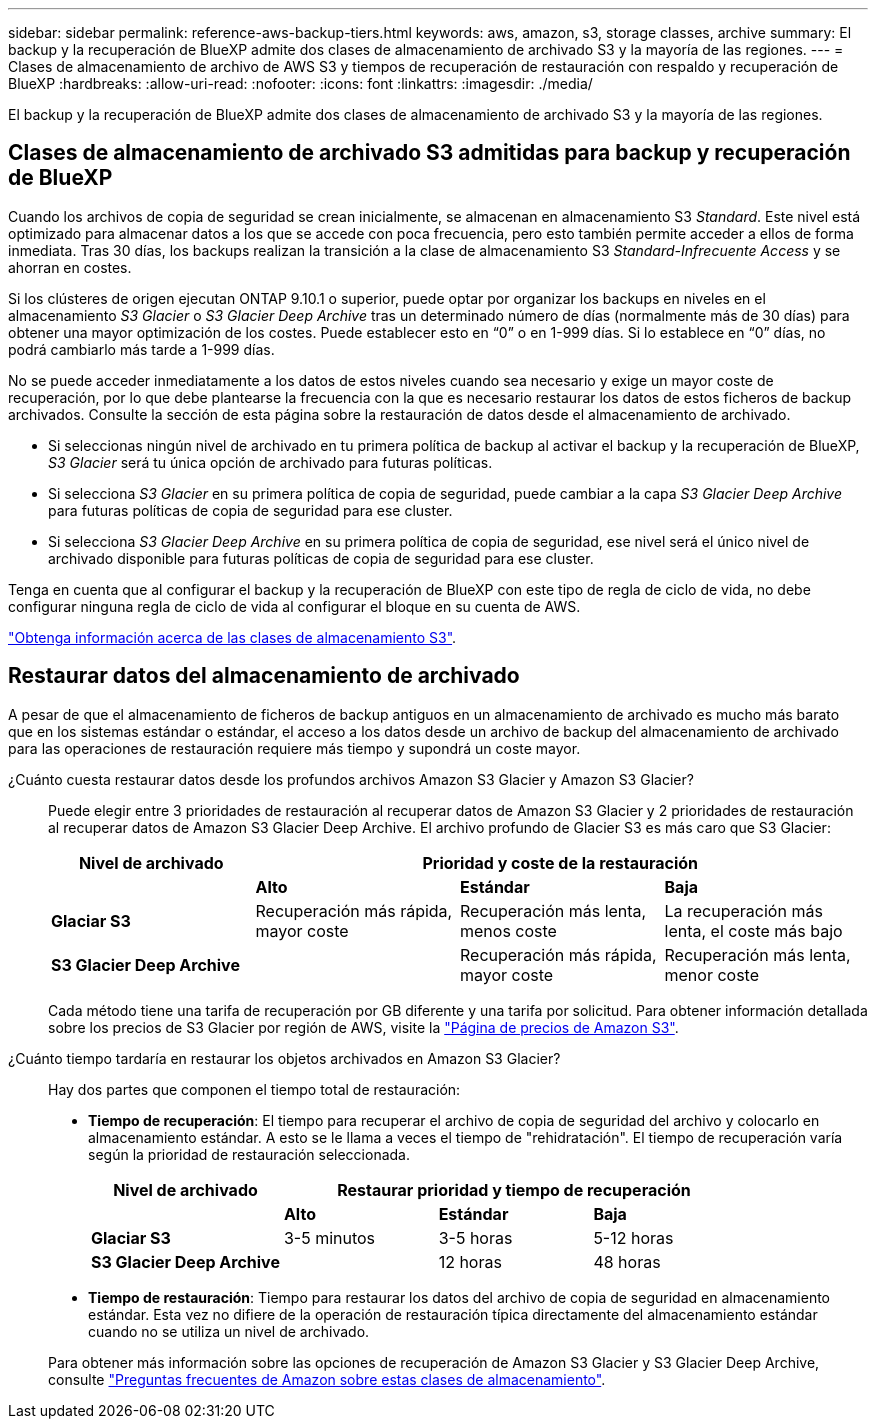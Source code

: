 ---
sidebar: sidebar 
permalink: reference-aws-backup-tiers.html 
keywords: aws, amazon, s3, storage classes, archive 
summary: El backup y la recuperación de BlueXP admite dos clases de almacenamiento de archivado S3 y la mayoría de las regiones. 
---
= Clases de almacenamiento de archivo de AWS S3 y tiempos de recuperación de restauración con respaldo y recuperación de BlueXP
:hardbreaks:
:allow-uri-read: 
:nofooter: 
:icons: font
:linkattrs: 
:imagesdir: ./media/


[role="lead"]
El backup y la recuperación de BlueXP admite dos clases de almacenamiento de archivado S3 y la mayoría de las regiones.



== Clases de almacenamiento de archivado S3 admitidas para backup y recuperación de BlueXP

Cuando los archivos de copia de seguridad se crean inicialmente, se almacenan en almacenamiento S3 _Standard_. Este nivel está optimizado para almacenar datos a los que se accede con poca frecuencia, pero esto también permite acceder a ellos de forma inmediata. Tras 30 días, los backups realizan la transición a la clase de almacenamiento S3 _Standard-Infrecuente Access_ y se ahorran en costes.

Si los clústeres de origen ejecutan ONTAP 9.10.1 o superior, puede optar por organizar los backups en niveles en el almacenamiento _S3 Glacier_ o _S3 Glacier Deep Archive_ tras un determinado número de días (normalmente más de 30 días) para obtener una mayor optimización de los costes. Puede establecer esto en “0” o en 1-999 días. Si lo establece en “0” días, no podrá cambiarlo más tarde a 1-999 días.

No se puede acceder inmediatamente a los datos de estos niveles cuando sea necesario y exige un mayor coste de recuperación, por lo que debe plantearse la frecuencia con la que es necesario restaurar los datos de estos ficheros de backup archivados. Consulte la sección de esta página sobre la restauración de datos desde el almacenamiento de archivado.

* Si seleccionas ningún nivel de archivado en tu primera política de backup al activar el backup y la recuperación de BlueXP, _S3 Glacier_ será tu única opción de archivado para futuras políticas.
* Si selecciona _S3 Glacier_ en su primera política de copia de seguridad, puede cambiar a la capa _S3 Glacier Deep Archive_ para futuras políticas de copia de seguridad para ese cluster.
* Si selecciona _S3 Glacier Deep Archive_ en su primera política de copia de seguridad, ese nivel será el único nivel de archivado disponible para futuras políticas de copia de seguridad para ese cluster.


Tenga en cuenta que al configurar el backup y la recuperación de BlueXP con este tipo de regla de ciclo de vida, no debe configurar ninguna regla de ciclo de vida al configurar el bloque en su cuenta de AWS.

https://aws.amazon.com/s3/storage-classes/["Obtenga información acerca de las clases de almacenamiento S3"^].



== Restaurar datos del almacenamiento de archivado

A pesar de que el almacenamiento de ficheros de backup antiguos en un almacenamiento de archivado es mucho más barato que en los sistemas estándar o estándar, el acceso a los datos desde un archivo de backup del almacenamiento de archivado para las operaciones de restauración requiere más tiempo y supondrá un coste mayor.

¿Cuánto cuesta restaurar datos desde los profundos archivos Amazon S3 Glacier y Amazon S3 Glacier?:: Puede elegir entre 3 prioridades de restauración al recuperar datos de Amazon S3 Glacier y 2 prioridades de restauración al recuperar datos de Amazon S3 Glacier Deep Archive. El archivo profundo de Glacier S3 es más caro que S3 Glacier:
+
--
[cols="25,25,25,25"]
|===
| Nivel de archivado 3+| Prioridad y coste de la restauración 


|  | *Alto* | *Estándar* | *Baja* 


| *Glaciar S3* | Recuperación más rápida, mayor coste | Recuperación más lenta, menos coste | La recuperación más lenta, el coste más bajo 


| *S3 Glacier Deep Archive* |  | Recuperación más rápida, mayor coste | Recuperación más lenta, menor coste 
|===
Cada método tiene una tarifa de recuperación por GB diferente y una tarifa por solicitud. Para obtener información detallada sobre los precios de S3 Glacier por región de AWS, visite la https://aws.amazon.com/s3/pricing/["Página de precios de Amazon S3"^].

--
¿Cuánto tiempo tardaría en restaurar los objetos archivados en Amazon S3 Glacier?:: Hay dos partes que componen el tiempo total de restauración:
+
--
* *Tiempo de recuperación*: El tiempo para recuperar el archivo de copia de seguridad del archivo y colocarlo en almacenamiento estándar. A esto se le llama a veces el tiempo de "rehidratación". El tiempo de recuperación varía según la prioridad de restauración seleccionada.
+
[cols="25,20,20,20"]
|===
| Nivel de archivado 3+| Restaurar prioridad y tiempo de recuperación 


|  | *Alto* | *Estándar* | *Baja* 


| *Glaciar S3* | 3-5 minutos | 3-5 horas | 5-12 horas 


| *S3 Glacier Deep Archive* |  | 12 horas | 48 horas 
|===
* *Tiempo de restauración*: Tiempo para restaurar los datos del archivo de copia de seguridad en almacenamiento estándar. Esta vez no difiere de la operación de restauración típica directamente del almacenamiento estándar cuando no se utiliza un nivel de archivado.


Para obtener más información sobre las opciones de recuperación de Amazon S3 Glacier y S3 Glacier Deep Archive, consulte https://aws.amazon.com/s3/faqs/#Amazon_S3_Glacier["Preguntas frecuentes de Amazon sobre estas clases de almacenamiento"^].

--

